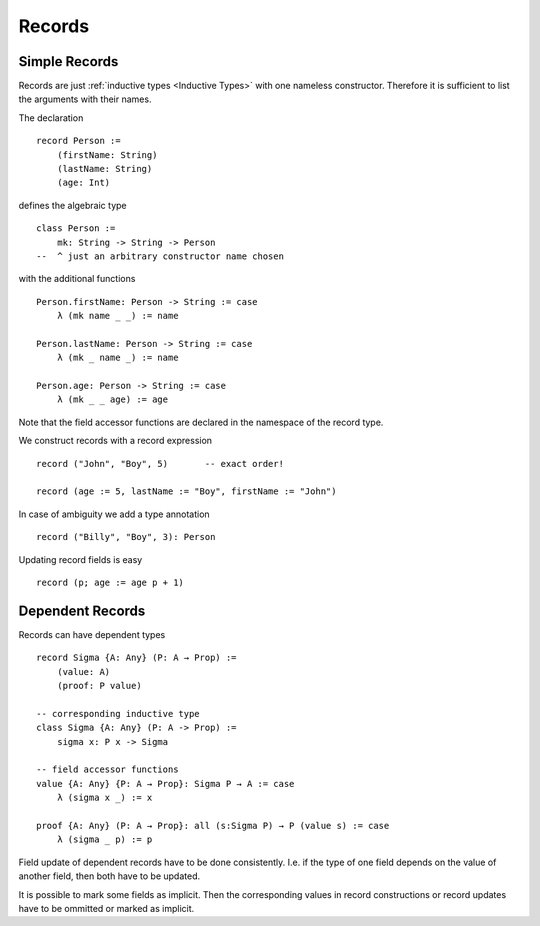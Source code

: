 .. _Records:

************************************************************
Records
************************************************************



Simple Records
============================================================



Records are just :ref:`inductive types <Inductive Types>` with one nameless
constructor. Therefore it is sufficient to list the arguments with their names.

The declaration

::

    record Person :=
        (firstName: String)
        (lastName: String)
        (age: Int)

defines the algebraic type
::

    class Person :=
        mk: String -> String -> Person
    --  ^ just an arbitrary constructor name chosen

with the additional functions
::

    Person.firstName: Person -> String := case
        λ (mk name _ _) := name

    Person.lastName: Person -> String := case
        λ (mk _ name _) := name

    Person.age: Person -> String := case
        λ (mk _ _ age) := age


Note that the field accessor functions are declared in the namespace of the
record type.


We construct records with a record expression
::

    record ("John", "Boy", 5)       -- exact order!

    record (age := 5, lastName := "Boy", firstName := "John")



In case of ambiguity we add a type annotation
::

    record ("Billy", "Boy", 3): Person

Updating record fields is easy
::

    record (p; age := age p + 1)





Dependent Records
============================================================

Records can have dependent types
::

    record Sigma {A: Any} (P: A → Prop) :=
        (value: A)
        (proof: P value)

    -- corresponding inductive type
    class Sigma {A: Any} (P: A -> Prop) :=
        sigma x: P x -> Sigma

    -- field accessor functions
    value {A: Any} {P: A → Prop}: Sigma P → A := case
        λ (sigma x _) := x

    proof {A: Any} (P: A → Prop}: all (s:Sigma P) → P (value s) := case
        λ (sigma _ p) := p



Field update of dependent records have to be done consistently. I.e. if the type
of one field depends on the value of another field, then both have to be
updated.

It is possible to mark some fields as implicit. Then the corresponding values in
record constructions or record updates have to be ommitted or marked as
implicit.
